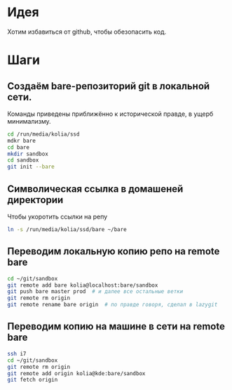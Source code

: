 * Идея

Хотим избавиться от github, чтобы обезопасить код.

* Шаги

** Создаём bare-репозиторий git в локальной сети.

Команды приведены приближённо к исторической правде, в ущерб минимализму.

#+begin_src bash
  cd /run/media/kolia/ssd
  mdkr bare
  cd bare
  mkdir sandbox
  cd sandbox
  git init --bare
#+end_src

** Cимволическая ссылка в домашеней директории

Чтобы укоротить ссылки на репу
#+begin_src bash
  ln -s /run/media/kolia/ssd/bare ~/bare
#+end_src

** Переводим локальную копию репо на remote bare

#+begin_src bash
  cd ~/git/sandbox
  git remote add bare kolia@localhost:bare/sandbox
  git push bare master prod  # и далее все остальные ветки
  git remote rm origin
  git remote rename bare origin  # по правде говоря, сделал в lazygit
#+end_src

** Переводим копию на машине в сети на remote bare

#+begin_src bash
  ssh i7
  cd ~/git/sandbox
  git remote rm origin
  git remote add origin kolia@kde:bare/sandbox
  git fetch origin
#+end_src
